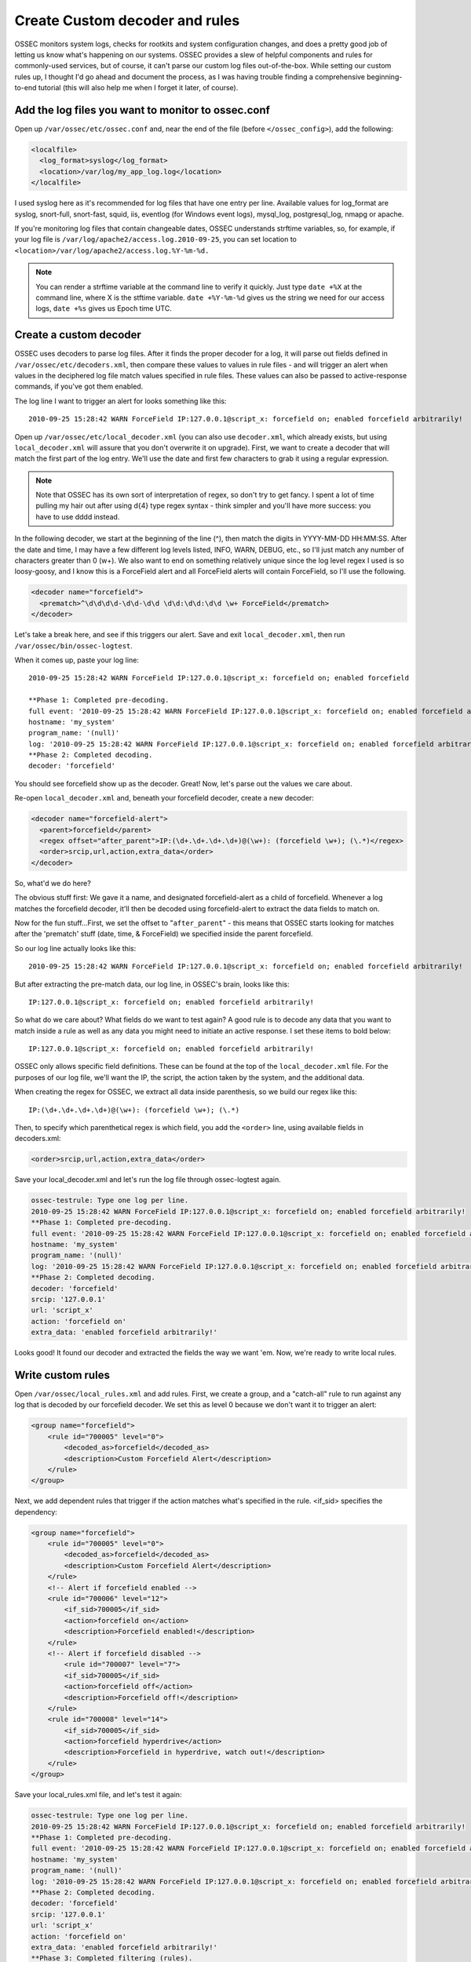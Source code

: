 .. _manual_rules_decoder_custom:

Create Custom decoder and rules 
===============================

OSSEC monitors system logs, checks for rootkits and system configuration changes, 
and does a pretty good job of letting us know what's happening on our systems. 
OSSEC provides a slew of helpful components and rules for commonly-used services, 
but of course, it can't parse our custom log files out-of-the-box. While 
setting our custom rules up, I thought I'd go ahead and document the process, 
as I was having trouble finding a comprehensive beginning-to-end tutorial (this 
will also help me when I forget it later, of course).

Add the log files you want to monitor to ossec.conf
~~~~~~~~~~~~~~~~~~~~~~~~~~~~~~~~~~~~~~~~~~~~~~~~~~~


Open up ``/var/ossec/etc/ossec.conf`` and, near the end of the file (before 
``</ossec_config>``), add the following:

.. code-block:: xml 

    <localfile>
      <log_format>syslog</log_format>
      <location>/var/log/my_app_log.log</location>
    </localfile>

I used syslog here as it's recommended for log files that have one entry per line. 
Available values for log_format are syslog, snort-full, snort-fast, squid, iis, 
eventlog (for Windows event logs), mysql_log, postgresql_log, nmapg or apache.

If you're monitoring log files that contain changeable dates, OSSEC understands 
strftime variables, so, for example, if your log file is 
``/var/log/apache2/access.log.2010-09-25``, you can set location to 
``<location>/var/log/apache2/access.log.%Y-%m-%d.``

.. note:: 
    You can render a strftime variable at the command line to verify it quickly. Just 
    type ``date +%X`` at the command line, where X is the stftime variable. ``date +%Y-%m-%d``
    gives us the string we need for our access logs, ``date +%s`` gives us Epoch time UTC.


Create a custom decoder
~~~~~~~~~~~~~~~~~~~~~~~


OSSEC uses decoders to parse log files. After it finds the proper decoder for a log, it 
will parse out fields defined in ``/var/ossec/etc/decoders.xml``, then compare these values 
to values in rule files - and will trigger an alert when values in the deciphered log 
file match values specified in rule files. These values can also be passed to 
active-response commands, if you've got them enabled.

The log line I want to trigger an alert for looks something like this: ::

    2010-09-25 15:28:42 WARN ForceField IP:127.0.0.1@script_x: forcefield on; enabled forcefield arbitrarily!


Open up ``/var/ossec/etc/local_decoder.xml`` (you can also use ``decoder.xml``, which 
already exists, but using ``local_decoder.xml`` will assure that you don't overwrite 
it on upgrade). First, we want to create a decoder that will match the first part of 
the log entry. We'll use the date and first few characters to grab it using a regular 
expression. 

.. note::

    Note that OSSEC has its own sort of interpretation of regex, so don't try to get fancy. 
    I spent a lot of time pulling my hair out after using \d{4} type regex syntax - think 
    simpler and you'll have more success: you have to use \d\d\d\d instead.

In the following decoder, we start at the beginning of the line (^), then match the digits 
in YYYY-MM-DD HH:MM:SS. After the date and time, I may have a few different log levels 
listed, INFO, WARN, DEBUG, etc., so I'll just match any number of characters greater 
than 0 (\w+). We also want to end on something relatively unique since the log level 
regex I used is so loosy-goosy, and I know this is a ForceField alert and all ForceField 
alerts will contain ForceField, so I'll use the following.

.. code-block:: xml

    <decoder name="forcefield">
      <prematch>^\d\d\d\d-\d\d-\d\d \d\d:\d\d:\d\d \w+ ForceField</prematch>
    </decoder>

Let's take a break here, and see if this triggers our alert. Save and exit ``local_decoder.xml``, 
then run ``/var/ossec/bin/ossec-logtest``.

When it comes up, paste your log line: ::

    2010-09-25 15:28:42 WARN ForceField IP:127.0.0.1@script_x: forcefield on; enabled forcefield

    **Phase 1: Completed pre-decoding.
    full event: '2010-09-25 15:28:42 WARN ForceField IP:127.0.0.1@script_x: forcefield on; enabled forcefield arbitrarily!'
    hostname: 'my_system'
    program_name: '(null)'
    log: '2010-09-25 15:28:42 WARN ForceField IP:127.0.0.1@script_x: forcefield on; enabled forcefield arbitrarily!'
    **Phase 2: Completed decoding.
    decoder: 'forcefield'

You should see forcefield show up as the decoder. Great! Now, let's parse out the values 
we care about.

Re-open ``local_decoder.xml`` and, beneath your forcefield decoder, create a new decoder:

.. code-block:: xml 

    <decoder name="forcefield-alert">
      <parent>forcefield</parent>
      <regex offset="after_parent">IP:(\d+.\d+.\d+.\d+)@(\w+): (forcefield \w+); (\.*)</regex>
      <order>srcip,url,action,extra_data</order>
    </decoder>

So, what'd we do here?

The obvious stuff first: We gave it a name, and designated forcefield-alert as a child of 
forcefield. Whenever a log matches the forcefield decoder, it'll then be decoded using 
forcefield-alert to extract the data fields to match on.

Now for the fun stuff...First, we set the offset to "``after_parent``" - this means that 
OSSEC starts looking for matches after the 'prematch' stuff (date, time, & ForceField) 
we specified inside the parent forcefield.

So our log line actually looks like this: ::

    2010-09-25 15:28:42 WARN ForceField IP:127.0.0.1@script_x: forcefield on; enabled forcefield arbitrarily!

But after extracting the pre-match data, our log line, in OSSEC's brain, looks like this: ::

    IP:127.0.0.1@script_x: forcefield on; enabled forcefield arbitrarily!

So what do we care about? What fields do we want to test again? A good rule is to decode 
any data that you want to match inside a rule as well as any data you might need to 
initiate an active response. I set these items to bold below: ::

    IP:127.0.0.1@script_x: forcefield on; enabled forcefield arbitrarily!

OSSEC only allows specific field definitions. These can be found at the top of the 
``local_decoder.xml`` file. For the purposes of our log file, we'll want the IP, 
the script, the action taken by the system, and the additional data. 

When creating the regex for OSSEC, we extract all data inside parenthesis, so we 
build our regex like this: ::

    IP:(\d+.\d+.\d+.\d+)@(\w+): (forcefield \w+); (\.*)

Then, to specify which parenthetical regex is which field, you add the ``<order>`` line, 
using available fields in decoders.xml:

.. code-block:: xml 

    <order>srcip,url,action,extra_data</order>

Save your local_decoder.xml and let's run the log file through ossec-logtest again.

.. code-block:: sh 

    ossec-testrule: Type one log per line.
    2010-09-25 15:28:42 WARN ForceField IP:127.0.0.1@script_x: forcefield on; enabled forcefield arbitrarily!
    **Phase 1: Completed pre-decoding.
    full event: '2010-09-25 15:28:42 WARN ForceField IP:127.0.0.1@script_x: forcefield on; enabled forcefield arbitrarily!'
    hostname: 'my_system'
    program_name: '(null)'
    log: '2010-09-25 15:28:42 WARN ForceField IP:127.0.0.1@script_x: forcefield on; enabled forcefield arbitrarily!'
    **Phase 2: Completed decoding.
    decoder: 'forcefield'
    srcip: '127.0.0.1'
    url: 'script_x'
    action: 'forcefield on'
    extra_data: 'enabled forcefield arbitrarily!'

Looks good! It found our decoder and extracted the fields the way we want 'em. Now, 
we're ready to write local rules.

Write custom rules
~~~~~~~~~~~~~~~~~~

Open ``/var/ossec/local_rules.xml`` and add rules. First, we create a group, and a 
"catch-all" rule to run against any log that is decoded by our forcefield decoder. We set 
this as level 0 because we don't want it to trigger an alert:

.. code-block:: xml

    <group name="forcefield">
        <rule id="700005" level="0">
            <decoded_as>forcefield</decoded_as>
            <description>Custom Forcefield Alert</description>
        </rule>
    </group>

Next, we add dependent rules that trigger if the action matches what's specified in the rule. 
<if_sid> specifies the dependency:

.. code-block:: xml 

    <group name="forcefield">
        <rule id="700005" level="0">
            <decoded_as>forcefield</decoded_as>
            <description>Custom Forcefield Alert</description>
        </rule>
        <!-- Alert if forcefield enabled -->
        <rule id="700006" level="12">
            <if_sid>700005</if_sid>
            <action>forcefield on</action>
            <description>Forcefield enabled!</description>
        </rule>
        <!-- Alert if forcefield disabled -->
            <rule id="700007" level="7">
            <if_sid>700005</if_sid>
            <action>forcefield off</action>
            <description>Forcefield off!</description>
        </rule>
        <rule id="700008" level="14">
            <if_sid>700005</if_sid>
            <action>forcefield hyperdrive</action>
            <description>Forcefield in hyperdrive, watch out!</description>
        </rule>
    </group>

Save your local_rules.xml file, and let's test it again:

.. code-block:: sh 

    ossec-testrule: Type one log per line.
    2010-09-25 15:28:42 WARN ForceField IP:127.0.0.1@script_x: forcefield on; enabled forcefield arbitrarily!
    **Phase 1: Completed pre-decoding.
    full event: '2010-09-25 15:28:42 WARN ForceField IP:127.0.0.1@script_x: forcefield on; enabled forcefield arbitrarily!'
    hostname: 'my_system'
    program_name: '(null)'
    log: '2010-09-25 15:28:42 WARN ForceField IP:127.0.0.1@script_x: forcefield on; enabled forcefield arbitrarily!'
    **Phase 2: Completed decoding.
    decoder: 'forcefield'
    srcip: '127.0.0.1'
    url: 'script_x'
    action: 'forcefield on'
    extra_data: 'enabled forcefield arbitrarily!'
    **Phase 3: Completed filtering (rules).
    Rule id: '700006'
    Level: '12'
    Description: 'Forcefield enabled!'
    **Alert to be generated.

Cool - now we're ready to restart OSSEC and check alerts. When restarting OSSEC, you 
may find that the new log file that you're using should exist before you restart 
OSSEC--if it doesn't find it, it ignores it. Also, when writing your own rules, 
set levels specific to your OSSEC deployment - for example, if you've enabled active 
response and want to trigger it, make sure you extract the srcip using your decoder 
and set the level in the rule to match the level specific to your active response 
command in ossec.conf.

You'll probably find that you need to do some tuning, and that some of the alerts you 
receive will trigger unwanted alerts if they fall through the decoder sieve. I haven't 
figured out a way to exclude the file from inspection if it fails to match any decoder 
(if you know of one, let me know!), but the solution I've used is to create a new local 
rule that matches based on the syslog sid and match, like so:

.. code-block:: xml 

    <rule id="100009" level="0">
        <if_sid>1002</if_sid>
        <match>Some string in the log I don't want to see</match>
        <description>Don't syslog alert on this one</description>
    </rule>

Repeat for each false positive. It'd be really useful to only allow a single decoder to 
work on a log file - if anyone knows how to do that, let me know!

